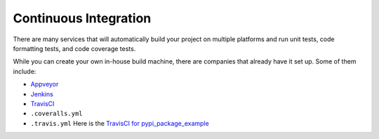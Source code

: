 Continuous Integration
======================

There are many services that will automatically build your project on multiple
platforms and run unit tests, code formatting tests, and code coverage tests.

While you can create your own in-house build machine, there are companies that
already have it set up. Some of them include:

* Appveyor_
* Jenkins_
* TravisCI_

* ``.coveralls.yml``
* ``.travis.yml`` Here is the `TravisCI for pypi_package_example`_

.. _TravisCI for pypi_package_example: https://travis-ci.org/pvcraven/pypi_package_example
.. _Appveyor: https://www.appveyor.com/
.. _Jenkins: https://jenkins.io/
.. _TravisCI: https://travis-ci.org/
